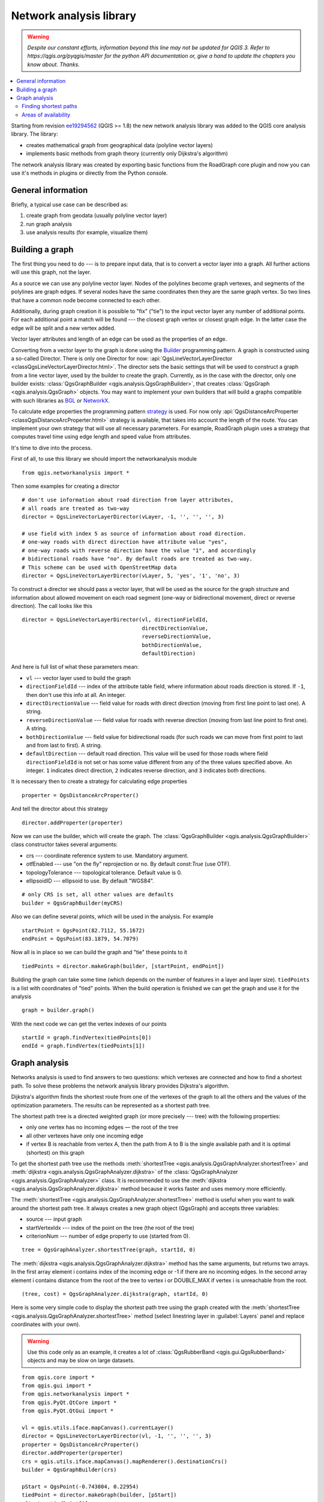 .. _network-analysis:

************************
Network analysis library
************************

.. warning:: |outofdate|

.. contents::
   :local:

Starting from revision `ee19294562 <https://github.com/qgis/QGIS/commit/ee19294562b00c6ce957945f14c1727210cffdf7>`_
(QGIS >= 1.8) the new network analysis library was added to the QGIS core
analysis library. The library:

* creates mathematical graph from geographical data (polyline vector layers)
* implements basic methods from graph theory (currently only Dijkstra's
  algorithm)

The network analysis library was created by exporting basic functions from the
RoadGraph core plugin and now you can use it's methods in plugins or
directly from the Python console.

General information
===================

Briefly, a typical use case can be described as:

#. create graph from geodata (usually polyline vector layer)
#. run graph analysis
#. use analysis results (for example, visualize them)

Building a graph
================

The first thing you need to do --- is to prepare input data, that is to
convert a vector layer into a graph. All further actions will use this graph,
not the layer.

As a source we can use any polyline vector layer. Nodes of the polylines
become graph vertexes, and segments of the polylines are graph edges.
If several nodes have the same coordinates then they are the same graph vertex.
So two lines that have a common node become connected to each other.

Additionally, during graph creation it is possible to "fix" ("tie") to the
input vector layer any number of additional points. For each additional
point a match will be found --- the closest graph vertex or closest graph edge.
In the latter case the edge will be split and a new vertex added.

Vector layer attributes and length of an edge can be used as the properties
of an edge.

Converting from a vector layer to the graph is done using the `Builder <https://en.wikipedia.org/wiki/Builder_pattern>`_
programming pattern. A graph is constructed using a so-called Director.
There is only one Director for now: :api:`QgsLineVectorLayerDirector
<classQgsLineVectorLayerDirector.html>`.
The director sets the basic settings that will be used to construct a graph
from a line vector layer, used by the builder to create the graph. Currently, as
in the case with the director, only one builder exists: :class:`QgsGraphBuilder <qgis.analysis.QgsGraphBuilder>`,
that creates :class:`QgsGraph <qgis.analysis.QgsGraph>` objects.
You may want to implement your own builders that will build a graphs compatible
with such libraries as `BGL <https://www.boost.org/doc/libs/1_48_0/libs/graph/doc/index.html>`_
or `NetworkX <https://networkx.lanl.gov/>`_.

To calculate edge properties the programming pattern `strategy <https://en.wikipedia.org/wiki/Strategy_pattern>`_
is used. For now only :api:`QgsDistanceArcProperter <classQgsDistanceArcProperter.html>`
strategy is available, that takes into account the length of the route. You
can implement your own strategy that will use all necessary parameters.
For example, RoadGraph plugin uses a strategy that computes travel time
using edge length and speed value from attributes.

It's time to dive into the process.

First of all, to use this library we should import the networkanalysis module

::

  from qgis.networkanalysis import *

Then some examples for creating a director

::

  # don't use information about road direction from layer attributes,
  # all roads are treated as two-way
  director = QgsLineVectorLayerDirector(vLayer, -1, '', '', '', 3)

  # use field with index 5 as source of information about road direction.
  # one-way roads with direct direction have attribute value "yes",
  # one-way roads with reverse direction have the value "1", and accordingly
  # bidirectional roads have "no". By default roads are treated as two-way.
  # This scheme can be used with OpenStreetMap data
  director = QgsLineVectorLayerDirector(vLayer, 5, 'yes', '1', 'no', 3)

To construct a director  we should pass a vector layer, that will be used
as the source for the graph structure and information about allowed movement on
each road segment (one-way or bidirectional movement, direct or reverse
direction). The call looks like this

::

  director = QgsLineVectorLayerDirector(vl, directionFieldId,
                                        directDirectionValue,
                                        reverseDirectionValue,
                                        bothDirectionValue,
                                        defaultDirection)

And here is full list of what these parameters mean:

* ``vl`` --- vector layer used to build the graph
* ``directionFieldId`` --- index of the attribute table field, where
  information about roads direction is stored. If ``-1``, then don't use this
  info at all. An integer.
* ``directDirectionValue`` --- field value for roads with direct direction
  (moving from first line point to last one). A string.
* ``reverseDirectionValue`` --- field value for roads with reverse direction
  (moving from last line point to first one). A string.
* ``bothDirectionValue`` --- field value for bidirectional roads (for such
  roads we can move from first point to last and from last to first). A string.
* ``defaultDirection`` --- default road direction. This value will be used for
  those roads where field ``directionFieldId`` is not set or has some value
  different from any of the three values specified above. An integer. ``1``
  indicates direct direction, ``2`` indicates reverse direction, and ``3``
  indicates both directions.

It is necessary then to create a strategy for calculating edge properties

::

  properter = QgsDistanceArcProperter()

And tell the director about this strategy

::

  director.addProperter(properter)

Now we can use the builder, which will create the graph. The :class:`QgsGraphBuilder
<qgis.analysis.QgsGraphBuilder>` class constructor takes several arguments:

* crs --- coordinate reference system to use. Mandatory argument.
* otfEnabled --- use "on the fly" reprojection or no. By default const:`True`
  (use OTF).
* topologyTolerance --- topological tolerance. Default value is 0.
* ellipsoidID --- ellipsoid to use. By default "WGS84".

::

  # only CRS is set, all other values are defaults
  builder = QgsGraphBuilder(myCRS)

Also we can define several points, which will be used in the analysis. For
example

::

  startPoint = QgsPoint(82.7112, 55.1672)
  endPoint = QgsPoint(83.1879, 54.7079)

Now all is in place so we can build the graph and "tie" these points to it

::

  tiedPoints = director.makeGraph(builder, [startPoint, endPoint])

Building the graph can take some time (which depends on the number of features
in a layer and layer size). ``tiedPoints`` is a list with coordinates of "tied"
points. When the build operation is finished we can get the graph and use it
for the analysis

::

  graph = builder.graph()

With the next code we can get the vertex indexes of our points

::

  startId = graph.findVertex(tiedPoints[0])
  endId = graph.findVertex(tiedPoints[1])


Graph analysis
==============

Networks analysis is used to find answers to two questions: which vertexes
are connected and how to find a shortest path. To solve these problems the
network analysis library provides Dijkstra's algorithm.

Dijkstra's algorithm finds the shortest route from one of the vertexes of the
graph to all the others and the values of the optimization parameters.
The results can be represented as a shortest path tree.

The shortest path tree is a directed weighted graph (or more precisely --- tree)
with the following properties:

* only one vertex has no incoming edges — the root of the tree
* all other vertexes have only one incoming edge
* if vertex B is reachable from vertex A, then the path from A to B is the
  single available path and it is optimal (shortest) on this graph

To get the shortest path tree use the methods :meth:`shortestTree
<qgis.analysis.QgsGraphAnalyzer.shortestTree>` and :meth:`dijkstra
<qgis.analysis.QgsGraphAnalyzer.dijkstra>` of the :class:`QgsGraphAnalyzer
<qgis.analysis.QgsGraphAnalyzer>` class. It is recommended to use the
:meth:`dijkstra <qgis.analysis.QgsGraphAnalyzer.dijkstra>` method because it works
faster and uses memory more efficiently.

The :meth:`shortestTree <qgis.analysis.QgsGraphAnalyzer.shortestTree>` method
is useful when you want to walk around the
shortest path tree. It always creates a new graph object (QgsGraph) and accepts
three variables:

* source --- input graph
* startVertexIdx --- index of the point on the tree (the root of the tree)
* criterionNum --- number of edge property to use (started from 0).

::

  tree = QgsGraphAnalyzer.shortestTree(graph, startId, 0)

The :meth:`dijkstra <qgis.analysis.QgsGraphAnalyzer.dijkstra>` method has the
same arguments, but returns two arrays.
In the first array element i contains index of the incoming edge or -1 if there
are no incoming edges. In the second array element i contains distance from
the root of the tree to vertex i or DOUBLE_MAX if vertex i is unreachable
from the root.

::

  (tree, cost) = QgsGraphAnalyzer.dijkstra(graph, startId, 0)

Here is some very simple code to display the shortest path tree using the graph
created with the :meth:`shortestTree <qgis.analysis.QgsGraphAnalyzer.shortestTree>`
method (select linestring layer in :guilabel:`Layers` panel
and replace coordinates with your own).

.. warning:: Use this code only as an example, it creates a lot of
  :class:`QgsRubberBand <qgis.gui.QgsRubberBand>` objects and may be slow on
  large datasets.

::

  from qgis.core import *
  from qgis.gui import *
  from qgis.networkanalysis import *
  from qgis.PyQt.QtCore import *
  from qgis.PyQt.QtGui import *

  vl = qgis.utils.iface.mapCanvas().currentLayer()
  director = QgsLineVectorLayerDirector(vl, -1, '', '', '', 3)
  properter = QgsDistanceArcProperter()
  director.addProperter(properter)
  crs = qgis.utils.iface.mapCanvas().mapRenderer().destinationCrs()
  builder = QgsGraphBuilder(crs)

  pStart = QgsPoint(-0.743804, 0.22954)
  tiedPoint = director.makeGraph(builder, [pStart])
  pStart = tiedPoint[0]

  graph = builder.graph()

  idStart = graph.findVertex(pStart)

  tree = QgsGraphAnalyzer.shortestTree(graph, idStart, 0)

  i = 0;
  while (i < tree.arcCount()):
    rb = QgsRubberBand(qgis.utils.iface.mapCanvas())
    rb.setColor (Qt.red)
    rb.addPoint (tree.vertex(tree.arc(i).inVertex()).point())
    rb.addPoint (tree.vertex(tree.arc(i).outVertex()).point())
    i = i + 1

Same thing but using the :meth:`dijkstra <qgis.analysis.QgsGraphAnalyzer.dijkstra>`
method

::

  from qgis.core import *
  from qgis.gui import *
  from qgis.networkanalysis import *
  from qgis.PyQt.QtCore import *
  from qgis.PyQt.QtGui import *

  vl = qgis.utils.iface.mapCanvas().currentLayer()
  director = QgsLineVectorLayerDirector(vl, -1, '', '', '', 3)
  properter = QgsDistanceArcProperter()
  director.addProperter(properter)
  crs = qgis.utils.iface.mapCanvas().mapRenderer().destinationCrs()
  builder = QgsGraphBuilder(crs)

  pStart = QgsPoint(-1.37144, 0.543836)
  tiedPoint = director.makeGraph(builder, [pStart])
  pStart = tiedPoint[0]

  graph = builder.graph()

  idStart = graph.findVertex(pStart)

  (tree, costs) = QgsGraphAnalyzer.dijkstra(graph, idStart, 0)

  for edgeId in tree:
    if edgeId == -1:
      continue
    rb = QgsRubberBand(qgis.utils.iface.mapCanvas())
    rb.setColor (Qt.red)
    rb.addPoint (graph.vertex(graph.arc(edgeId).inVertex()).point())
    rb.addPoint (graph.vertex(graph.arc(edgeId).outVertex()).point())

Finding shortest paths
----------------------

To find the optimal path between two points the following approach is used.
Both points (start A and end B) are "tied" to the graph when it is built. Then
using the :meth:`shortestTree <qgis.analysis.QgsGraphAnalyzer.shortestTree>`
or :meth:`dijkstra <qgis.analysis.QgsGraphAnalyzer.dijkstra>` method we build the
shortest path tree with root in the start point A. In the same tree we also
find the end point B and start to walk through the tree from point B to point
A. The whole algorithm can be written as

::

    assign Т = B
    while Т != A
        add point Т to path
        get incoming edge for point Т
        look for point ТТ, that is start point of this edge
        assign Т = ТТ
    add point А to path

At this point we have the path, in the form of the inverted list of vertexes
(vertexes are listed in reversed order from end point to start point) that will
be visited during traveling by this path.

Here is the sample code for QGIS Python Console (you will need to select
linestring layer in TOC and replace coordinates in the code with yours) that
uses the :meth:`shortestTree <qgis.analysis.QgsGraphAnalyzer.shortestTree>` method

::

  from qgis.core import *
  from qgis.gui import *
  from qgis.networkanalysis import *
  from qgis.PyQt.QtCore import *
  from qgis.PyQt.QtGui import *

  vl = qgis.utils.iface.mapCanvas().currentLayer()
  director = QgsLineVectorLayerDirector(vl, -1, '', '', '', 3)
  properter = QgsDistanceArcProperter()
  director.addProperter(properter)
  crs = qgis.utils.iface.mapCanvas().mapRenderer().destinationCrs()
  builder = QgsGraphBuilder(crs)

  pStart = QgsPoint(-0.835953, 0.15679)
  pStop = QgsPoint(-1.1027, 0.699986)

  tiedPoints = director.makeGraph(builder, [pStart, pStop])
  graph = builder.graph()

  tStart = tiedPoints[0]
  tStop = tiedPoints[1]

  idStart = graph.findVertex(tStart)
  tree = QgsGraphAnalyzer.shortestTree(graph, idStart, 0)

  idStart = tree.findVertex(tStart)
  idStop = tree.findVertex(tStop)

  if idStop == -1:
    print("Path not found")
  else:
    p = []
    while (idStart != idStop):
      l = tree.vertex(idStop).inArc()
      if len(l) == 0:
        break
      e = tree.arc(l[0])
      p.insert(0, tree.vertex(e.inVertex()).point())
      idStop = e.outVertex()

    p.insert(0, tStart)
    rb = QgsRubberBand(qgis.utils.iface.mapCanvas())
    rb.setColor(Qt.red)

    for pnt in p:
      rb.addPoint(pnt)

And here is the same sample but using the :meth:`dijkstra
<qgis.analysis.QgsGraphAnalyzer.dijkstra>` method

::

  from qgis.core import *
  from qgis.gui import *
  from qgis.networkanalysis import *
  from qgis.PyQt.QtCore import *
  from qgis.PyQt.QtGui import *

  vl = qgis.utils.iface.mapCanvas().currentLayer()
  director = QgsLineVectorLayerDirector(vl, -1, '', '', '', 3)
  properter = QgsDistanceArcProperter()
  director.addProperter(properter)
  crs = qgis.utils.iface.mapCanvas().mapRenderer().destinationCrs()
  builder = QgsGraphBuilder(crs)

  pStart = QgsPoint(-0.835953, 0.15679)
  pStop = QgsPoint(-1.1027, 0.699986)

  tiedPoints = director.makeGraph(builder, [pStart, pStop])
  graph = builder.graph()

  tStart = tiedPoints[0]
  tStop = tiedPoints[1]

  idStart = graph.findVertex(tStart)
  idStop = graph.findVertex(tStop)

  (tree, cost) = QgsGraphAnalyzer.dijkstra(graph, idStart, 0)

  if tree[idStop] == -1:
    print("Path not found")
  else:
    p = []
    curPos = idStop
    while curPos != idStart:
      p.append(graph.vertex(graph.arc(tree[curPos]).inVertex()).point())
      curPos = graph.arc(tree[curPos]).outVertex();

    p.append(tStart)

    rb = QgsRubberBand(qgis.utils.iface.mapCanvas())
    rb.setColor(Qt.red)

    for pnt in p:
      rb.addPoint(pnt)

Areas of availability
---------------------

The area of availability for vertex A is the subset of graph vertexes that are
accessible from vertex A and the cost of the paths from A to these vertexes are
not greater that some value.

More clearly this can be shown with the following example: "There is a fire
station. Which parts of city can a fire truck reach in 5 minutes? 10 minutes?
15 minutes?". Answers to these questions are fire station's areas of
availability.

To find the areas of availability we can use the :meth:`dijkstra
<qgis.analysis.QgsGraphAnalyzer.dijkstra>` method of the :class:`QgsGraphAnalyzer
<qgis.analysis.QgsGraphAnalyzer>` class. It is enough to compare the elements of
the cost array with a predefined value. If cost[i] is less than or equal to a
predefined value, then vertex i is inside the area of availability, otherwise
it is outside.

A more difficult problem is to get the borders of the area of availability.
The bottom border is the set of vertexes that are still accessible, and the top
border is the set of vertexes that are not accessible. In fact this is simple:
it is the availability border based on the edges of the shortest path tree for
which the source vertex of the edge is accessible and the target vertex of the
edge is not.

Here is an example

::

  from qgis.core import *
  from qgis.gui import *
  from qgis.networkanalysis import *
  from qgis.PyQt.QtCore import *
  from qgis.PyQt.QtGui import *

  vl = qgis.utils.iface.mapCanvas().currentLayer()
  director = QgsLineVectorLayerDirector(vl, -1, '', '', '', 3)
  properter = QgsDistanceArcProperter()
  director.addProperter(properter)
  crs = qgis.utils.iface.mapCanvas().mapRenderer().destinationCrs()
  builder = QgsGraphBuilder(crs)

  pStart = QgsPoint(65.5462, 57.1509)
  delta = qgis.utils.iface.mapCanvas().getCoordinateTransform().mapUnitsPerPixel() * 1

  rb = QgsRubberBand(qgis.utils.iface.mapCanvas(), True)
  rb.setColor(Qt.green)
  rb.addPoint(QgsPoint(pStart.x() - delta, pStart.y() - delta))
  rb.addPoint(QgsPoint(pStart.x() + delta, pStart.y() - delta))
  rb.addPoint(QgsPoint(pStart.x() + delta, pStart.y() + delta))
  rb.addPoint(QgsPoint(pStart.x() - delta, pStart.y() + delta))

  tiedPoints = director.makeGraph(builder, [pStart])
  graph = builder.graph()
  tStart = tiedPoints[0]

  idStart = graph.findVertex(tStart)

  (tree, cost) = QgsGraphAnalyzer.dijkstra(graph, idStart, 0)

  upperBound = []
  r = 2000.0
  i = 0
  while i < len(cost):
    if cost[i] > r and tree[i] != -1:
      outVertexId = graph.arc(tree [i]).outVertex()
      if cost[outVertexId] < r:
        upperBound.append(i)
    i = i + 1

  for i in upperBound:
    centerPoint = graph.vertex(i).point()
    rb = QgsRubberBand(qgis.utils.iface.mapCanvas(), True)
    rb.setColor(Qt.red)
    rb.addPoint(QgsPoint(centerPoint.x() - delta, centerPoint.y() - delta))
    rb.addPoint(QgsPoint(centerPoint.x() + delta, centerPoint.y() - delta))
    rb.addPoint(QgsPoint(centerPoint.x() + delta, centerPoint.y() + delta))
    rb.addPoint(QgsPoint(centerPoint.x() - delta, centerPoint.y() + delta))


.. Substitutions definitions - AVOID EDITING PAST THIS LINE
   This will be automatically updated by the find_set_subst.py script.
   If you need to create a new substitution manually,
   please add it also to the substitutions.txt file in the
   source folder.

.. |outofdate| replace:: `Despite our constant efforts, information beyond this line may not be updated for QGIS 3. Refer to https://qgis.org/pyqgis/master for the python API documentation or, give a hand to update the chapters you know about. Thanks.`
